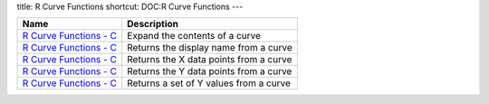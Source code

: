 title: R Curve Functions
shortcut: DOC:R Curve Functions
---


+--------------------------------------------------------------------------------------------------------------------------------------------------------+----------------------------------------+
| Name                                                                                                                                                   | Description                            |
+========================================================================================================================================================+========================================+
|  `R Curve Functions - C </confluence/DOC/OpenGamma-Platform-Documentation/OpenGamma-Tools-for-R/R-Curve-Functions/R-Curve-Functions---C/index.rst>`_   | Expand the contents of a curve         |
+--------------------------------------------------------------------------------------------------------------------------------------------------------+----------------------------------------+
|  `R Curve Functions - C </confluence/DOC/OpenGamma-Platform-Documentation/OpenGamma-Tools-for-R/R-Curve-Functions/R-Curve-Functions---C/index.rst>`_   | Returns the display name from a curve  |
+--------------------------------------------------------------------------------------------------------------------------------------------------------+----------------------------------------+
|  `R Curve Functions - C </confluence/DOC/OpenGamma-Platform-Documentation/OpenGamma-Tools-for-R/R-Curve-Functions/R-Curve-Functions---C/index.rst>`_   | Returns the X data points from a curve |
+--------------------------------------------------------------------------------------------------------------------------------------------------------+----------------------------------------+
|  `R Curve Functions - C </confluence/DOC/OpenGamma-Platform-Documentation/OpenGamma-Tools-for-R/R-Curve-Functions/R-Curve-Functions---C/index.rst>`_   | Returns the Y data points from a curve |
+--------------------------------------------------------------------------------------------------------------------------------------------------------+----------------------------------------+
|  `R Curve Functions - C </confluence/DOC/OpenGamma-Platform-Documentation/OpenGamma-Tools-for-R/R-Curve-Functions/R-Curve-Functions---C/index.rst>`_   | Returns a set of Y values from a curve |
+--------------------------------------------------------------------------------------------------------------------------------------------------------+----------------------------------------+



